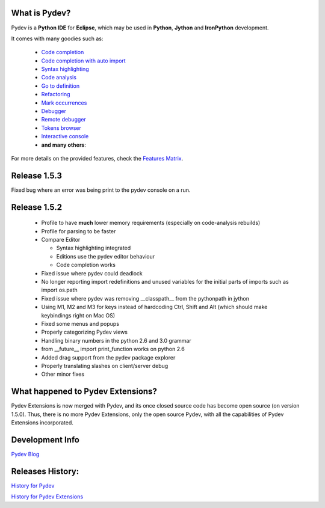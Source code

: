 What is Pydev?
=================

Pydev is a **Python IDE** for **Eclipse**, which may be used in **Python**, **Jython** and **IronPython** development.

.. _Features Matrix: manual_adv_features.html
.. _History for Pydev Extensions: history_pydev_extensions.html
.. _History for Pydev: history_pydev.html
.. _Pydev Blog: http://pydev.blogspot.com/

.. _Code Completion: manual_adv_complctx.html
.. _Code completion with auto import: manual_adv_complnoctx.html
.. _Code Analysis: manual_adv_code_analysis.html
.. _Go to definition: manual_adv_gotodef.html
.. _Refactoring: manual_adv_refactoring.html
.. _Mark occurrences: manual_adv_markoccurrences.html
.. _Debugger: manual_adv_debugger.html
.. _Remote debugger: manual_adv_remote_debugger.html
.. _Tokens browser: manual_adv_open_decl_quick.html
.. _Interactive console: manual_adv_interactive_console.html
.. _Syntax highlighting: manual_adv_editor_prefs.html


It comes with many goodies such as:

 * `Code completion`_
 * `Code completion with auto import`_
 * `Syntax highlighting`_
 * `Code analysis`_
 * `Go to definition`_
 * `Refactoring`_
 * `Mark occurrences`_
 * `Debugger`_
 * `Remote debugger`_
 * `Tokens browser`_
 * `Interactive console`_
 * **and many others**:

For more details on the provided features, check the `Features Matrix`_.


Release 1.5.3
===============

Fixed bug where an error was being print to the pydev console on a run.


Release 1.5.2
===============

 * Profile to have **much** lower memory requirements (especially on code-analysis rebuilds)
 * Profile for parsing to be faster
 
 * Compare Editor
 
   * Syntax highlighting integrated 
   * Editions use the pydev editor behaviour
   * Code completion works
   
 * Fixed issue where pydev could deadlock
 * No longer reporting import redefinitions and unused variables for the initial parts of imports such as import os.path
 * Fixed issue where pydev was removing __classpath__ from the pythonpath in jython
 * Using M1, M2 and M3 for keys instead of hardcoding Ctrl, Shift and Alt (which should make keybindings right on Mac OS)
 * Fixed some menus and popups
 * Properly categorizing Pydev views
 * Handling binary numbers in the python 2.6 and 3.0 grammar
 * from __future__ import print_function works on python 2.6
 * Added drag support from the pydev package explorer
 * Properly translating slashes on client/server debug
 * Other minor fixes
 


What happened to Pydev Extensions?
====================================


Pydev Extensions is now merged with Pydev, and its once closed source code has become open source (on version 1.5.0). 
Thus, there is no more Pydev Extensions, only the open source Pydev, with all the capabilities of Pydev Extensions
incorporated.

Development Info
====================================

`Pydev Blog`_

Releases History:
==================

`History for Pydev`_

`History for Pydev Extensions`_

 